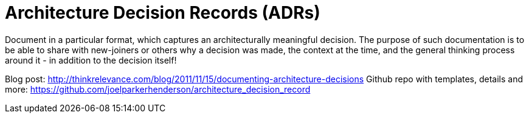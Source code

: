 = Architecture Decision Records (ADRs)

Document in a particular format, which captures an architecturally meaningful decision. 
The purpose of such documentation is to be able to share with new-joiners or others why a decision was made, the context at the time, and the general thinking process around it - in addition to the decision itself!

Blog post: http://thinkrelevance.com/blog/2011/11/15/documenting-architecture-decisions
Github repo with templates, details and more: https://github.com/joelparkerhenderson/architecture_decision_record
